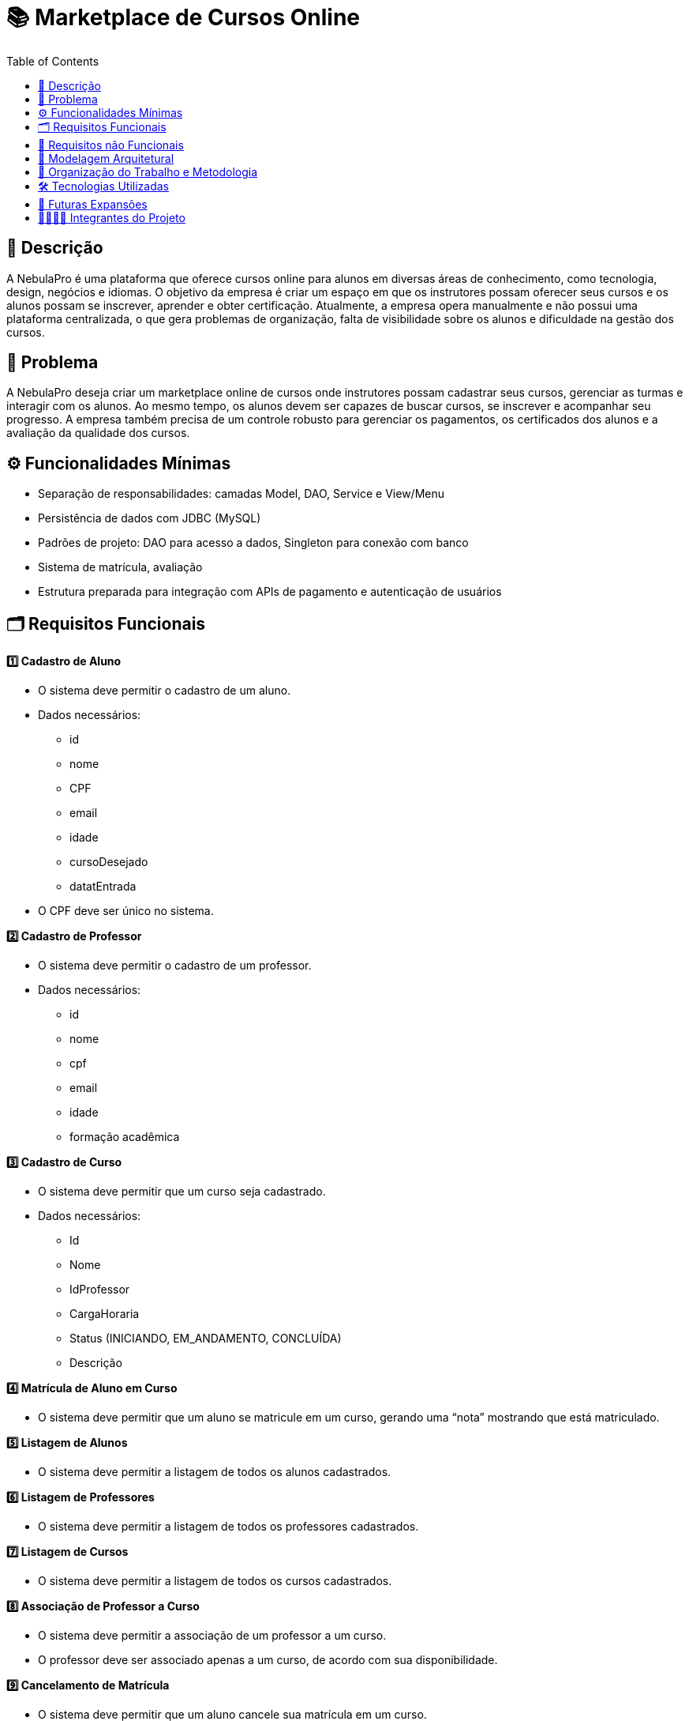 = 📚 Marketplace de Cursos Online
:icons: font
:toc: left
:toclevels: 2

== 📝 Descrição
A NebulaPro é uma plataforma que oferece cursos online para alunos em diversas áreas de conhecimento, como tecnologia, design, negócios e idiomas. O objetivo da empresa é criar um espaço em que os instrutores possam oferecer seus cursos e os alunos possam se inscrever, aprender e obter certificação. Atualmente, a empresa opera manualmente e não possui uma plataforma centralizada, o que gera problemas de organização, falta de visibilidade sobre os alunos e dificuldade na gestão dos cursos.

== 🎯 Problema
A NebulaPro deseja criar um marketplace online de cursos onde instrutores possam cadastrar seus cursos, gerenciar as turmas e interagir com os alunos. Ao mesmo tempo, os alunos devem ser capazes de buscar cursos, se inscrever e acompanhar seu progresso. A empresa também precisa de um controle robusto para gerenciar os pagamentos, os certificados dos alunos e a avaliação da qualidade dos cursos.

== ⚙️ Funcionalidades Mínimas

* Separação de responsabilidades: camadas Model, DAO, Service e View/Menu
* Persistência de dados com JDBC (MySQL)
* Padrões de projeto: DAO para acesso a dados, Singleton para conexão com banco
* Sistema de matrícula, avaliação
* Estrutura preparada para integração com APIs de pagamento e autenticação de usuários

== 🗂️ Requisitos Funcionais
**1️⃣ Cadastro de Aluno**

*  O sistema deve permitir o cadastro de um aluno.

*  Dados necessários: 
          ** id
          ** nome
          ** CPF
          ** email
          ** idade
          ** cursoDesejado
          ** datatEntrada

*  O CPF deve ser único no sistema.

**2️⃣ Cadastro de Professor**

* O sistema deve permitir o cadastro de um professor.

* Dados necessários: 
           ** id
           ** nome
           ** cpf
           ** email
           ** idade
           ** formação acadêmica

**3️⃣ Cadastro de Curso**

*   O sistema deve permitir que um curso seja cadastrado.

*   Dados necessários: 
          ** Id 
          ** Nome
          ** IdProfessor
          ** CargaHoraria
          ** Status (INICIANDO, EM_ANDAMENTO, CONCLUÍDA)
          ** Descrição

**4️⃣ Matrícula de Aluno em Curso**

* O sistema deve permitir que um aluno se matricule em um curso, gerando uma “nota” mostrando que está matriculado.

**5️⃣ Listagem de Alunos**

* O sistema deve permitir a listagem de todos os alunos cadastrados.

**6️⃣ Listagem de Professores**

* O sistema deve permitir a listagem de todos os professores cadastrados.

**7️⃣ Listagem de Cursos**

* O sistema deve permitir a listagem de todos os cursos cadastrados.

**8️⃣ Associação de Professor a Curso**

* O sistema deve permitir a associação de um professor a um curso.

* O professor deve ser associado apenas a um curso, de acordo com sua disponibilidade.

**9️⃣ Cancelamento de Matrícula**

* O sistema deve permitir que um aluno cancele sua matrícula em um curso.

== 🔐 Requisitos não Funcionais

** 🧠 Desempenho 

* O sistema deve responder às consultas (ex: listagem de cursos) em até 2 segundos.

* As operações de cadastro e matrícula devem ser concluídas em no máximo 3 segundos.

** 🔒 Segurança 

* O sistema deve validar todas as entradas para evitar injeções SQL.

* As senhas dos usuários devem ser armazenadas de forma segura (ex: com hash).

** ⚙️ Confiabilidade 

* O sistema deve manter os dados consistentes mesmo em caso de falhas.

* Deve haver tratamento de erros com mensagens amigáveis para o usuário.

** 🧩 Manutenibilidade 

* O código deve seguir a organização em camadas (Model, DAO, Service, View).

* O uso de padrões de projeto (DAO, Singleton) deve ser aplicado corretamente.

** 💻 Usabilidade 

* A interface deve ser simples e intuitiva para alunos e professores.

* As mensagens exibidas devem ser claras e fáceis de entender.

** 🔄 Portabilidade 

* O sistema deve ser compatível com Java 17+ e MySQL 8+.

* Deve funcionar em diferentes sistemas operacionais (Windows, Linux, MacOS).

** 🚀 Escalabilidade (para futuras versões) 

* A arquitetura deve permitir a integração futura com API REST.

* O sistema deve estar preparado para integração com APIs de pagamento e autenticação.

== 🏡 Modelagem Arquitetural
**Diagrama de Classe**

image::diagramaClasse.jpg[alt=Diagrama, width=200px]

== 💼 Organização do Trabalho e Metodologia

== 🛠️ Tecnologias Utilizadas

* Java

* JDBC

* MySQL

* Padrão DAO / MVC

* API REST (em versões futuras)

== 🚀 Futuras Expansões

* Integração com API de pagamento

* Autenticação com controle de acesso (aluno, professor, admin)

* Dashboard administrativo com gráficos e KPIs

== 🫱🏾‍🫲🏿 Integrantes do Projeto
Nosso grupo é composto por: 

*  **Hellen Gabriela Scarantti**
https://github.com/HellenGabi

*  **Vitor Eduardo Eleoterio**
https://github.com/SGA-OKC

